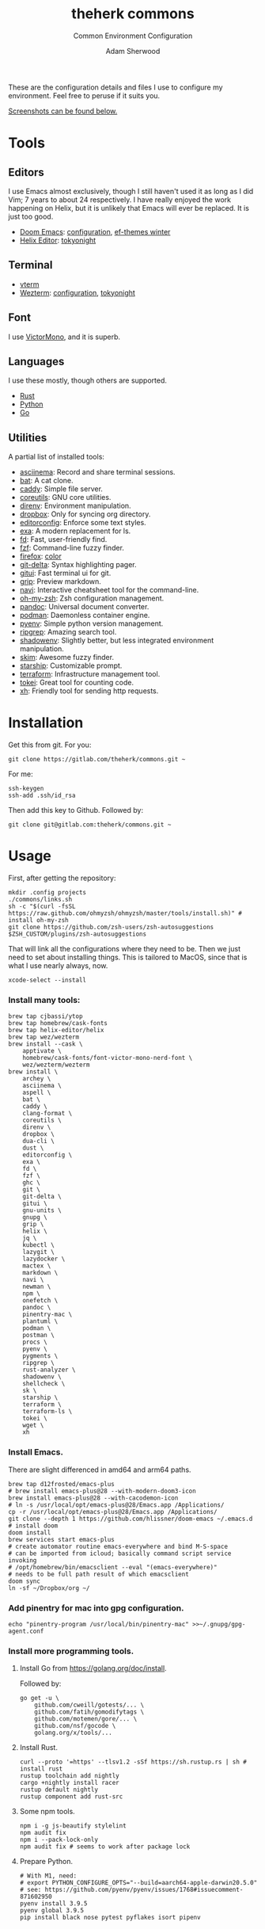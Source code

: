 #+TITLE: theherk commons
#+SUBTITLE: Common Environment Configuration
#+AUTHOR: Adam Sherwood
#+EMAIL: theherk@gmail.com

These are the configuration details and files I use to configure my environment. Feel free to peruse if it suits you.

[[#screenshots][Screenshots can be found below.]]

* Tools

** Editors

I use Emacs almost exclusively, though I still haven't used it as long as I did Vim; 7 years to about 24 respectively. I have really enjoyed the work happening on Helix, but it is unlikely that Emacs will ever be replaced. It is just too good.

- [[https://github.com/hlissner/doom-emacs][Doom Emacs]]: [[file:.config/doom/config.org][configuration]], [[https://github.com/protesilaos/ef-themes][ef-themes winter]]
- [[https://helix-editor.com/][Helix Editor]]: [[https://github.com/helix-editor/helix/wiki/Themes#tokyo-night][tokyonight]]

** Terminal

- [[https://github.com/akermu/emacs-libvterm][vterm]]
- [[https://wezfurlong.org/wezterm/][Wezterm]]: [[file:.config/wezterm/wezterm.lua][configuration]], [[https://wezfurlong.org/wezterm/colorschemes/t/index.html#tokyonight][tokyonight]]

** Font

I use [[https://rubjo.github.io/victor-mono/][VictorMono]], and it is superb.

** Languages

I use these mostly, though others are supported.

- [[https://www.rust-lang.org/][Rust]]
- [[https://www.python.org/][Python]]
- [[https://go.dev/][Go]]

** Utilities

A partial list of installed tools:

- [[https://asciinema.org/][asciinema]]: Record and share terminal sessions.
- [[https://github.com/sharkdp/bat][bat]]: A cat clone.
- [[https://github.com/caddyserver/caddy][caddy]]: Simple file server.
- [[https://www.gnu.org/software/coreutils/][coreutils]]: GNU core utilities.
- [[https://direnv.net/][direnv]]: Environment manipulation.
- [[https://formulae.brew.sh/cask/dropbox][dropbox]]: Only for syncing org directory.
- [[https://editorconfig.org/][editorconfig]]: Enforce some text styles.
- [[https://the.exa.website/][exa]]: A modern replacement for ls.
- [[https://github.com/sharkdp/fd][fd]]: Fast, user-friendly find.
- [[https://github.com/junegunn/fzf][fzf]]: Command-line fuzzy finder.
- [[https://www.mozilla.org/en-US/firefox/new/][firefox]]: [[https://color.firefox.com/?theme=XQAAAAIOAQAAAAAAAABBKYhm849SCia2CaaEGccwS-xMDPr0sKyHm0LFtsAuOs5Hgc59MzILXCVRpjcIcxKwXf-yc__PKRtJvTLuqCwxEvSIG5G-JU2nV8QMryjBVOlGDzRqLdB29oIFwqvIfpV4XWTC1uKCh3ILvcnJhfHuMoyL5sRfBa2iZxDB_ya6eVp-KaVwghWkUDYPaLkOR63d33whjJPzYrpf2sh9d2ppdtku_Z76zswg][color]]
- [[https://github.com/dandavison/delta][git-delta]]: Syntax highlighting pager.
- [[https://github.com/extrawurst/gitui][gitui]]: Fast terminal ui for git.
- [[https://github.com/joeyespo/grip][grip]]: Preview markdown.
- [[https://github.com/denisidoro/navi][navi]]: Interactive cheatsheet tool for the command-line.
- [[https://ohmyz.sh/][oh-my-zsh]]: Zsh configuration management.
- [[https://pandoc.org/][pandoc]]: Universal document converter.
- [[https://podman.io/][podman]]: Daemonless container engine.
- [[https://github.com/pyenv/pyenv][pyenv]]: Simple python version management.
- [[https://github.com/BurntSushi/ripgrep][ripgrep]]: Amazing search tool.
- [[https://github.com/Shopify/shadowenv][shadowenv]]: Slightly better, but less integrated environment manipulation.
- [[https://github.com/lotabout/skim][skim]]: Awesome fuzzy finder.
- [[https://starship.rs/][starship]]: Customizable prompt.
- [[https://www.terraform.io/][terraform]]: Infrastructure management tool.
- [[https://github.com/XAMPPRocky/tokei][tokei]]: Great tool for counting code.
- [[https://github.com/ducaale/xh][xh]]: Friendly tool for sending http requests.

* Installation

Get this from git. For you:

#+begin_src shell
git clone https://gitlab.com/theherk/commons.git ~
#+end_src

For me:

#+begin_src shell
ssh-keygen
ssh-add .ssh/id_rsa
#+end_src

Then add this key to Github. Followed by:

#+begin_src shell
git clone git@gitlab.com:theherk/commons.git ~
#+end_src

* Usage

First, after getting the repository:

#+begin_src shell
mkdir .config projects
./commons/links.sh
sh -c "$(curl -fsSL https://raw.github.com/ohmyzsh/ohmyzsh/master/tools/install.sh)" # install oh-my-zsh
git clone https://github.com/zsh-users/zsh-autosuggestions $ZSH_CUSTOM/plugins/zsh-autosuggestions
#+end_src

That will link all the configurations where they need to be. Then we just need to set about installing things. This is tailored to MacOS, since that is what I use nearly always, now.

#+begin_src shell
xcode-select --install
#+end_src

*** Install many tools:

#+begin_src shell
brew tap cjbassi/ytop
brew tap homebrew/cask-fonts
brew tap helix-editor/helix
brew tap wez/wezterm
brew install --cask \
    apptivate \
    homebrew/cask-fonts/font-victor-mono-nerd-font \
    wez/wezterm/wezterm
brew install \
    archey \
    asciinema \
    aspell \
    bat \
    caddy \
    clang-format \
    coreutils \
    direnv \
    dropbox \
    dua-cli \
    dust \
    editorconfig \
    exa \
    fd \
    fzf \
    ghc \
    git \
    git-delta \
    gitui \
    gnu-units \
    gnupg \
    grip \
    helix \
    jq \
    kubectl \
    lazygit \
    lazydocker \
    mactex \
    markdown \
    navi \
    newman \
    npm \
    onefetch \
    pandoc \
    pinentry-mac \
    plantuml \
    podman \
    postman \
    procs \
    pyenv \
    pygments \
    ripgrep \
    rust-analyzer \
    shadowenv \
    shellcheck \
    sk \
    starship \
    terraform \
    terraform-ls \
    tokei \
    wget \
    xh
#+end_src

*** Install Emacs.

There are slight differenced in amd64 and arm64 paths.

#+begin_src shell
brew tap d12frosted/emacs-plus
# brew install emacs-plus@28 --with-modern-doom3-icon
brew install emacs-plus@28 --with-cacodemon-icon
# ln -s /usr/local/opt/emacs-plus@28/Emacs.app /Applications/
cp -r /usr/local/opt/emacs-plus@28/Emacs.app /Applications/
git clone --depth 1 https://github.com/hlissner/doom-emacs ~/.emacs.d # install doom
doom install
brew services start emacs-plus
# create automator routine emacs-everywhere and bind M-S-space
# can be imported from icloud; basically command script service invoking
# /opt/homebrew/bin/emacsclient --eval "(emacs-everywhere)"
# needs to be full path result of which emacsclient
doom sync
ln -sf ~/Dropbox/org ~/
#+end_src

*** Add pinentry for mac into gpg configuration.

#+begin_src shell
echo "pinentry-program /usr/local/bin/pinentry-mac" >>~/.gnupg/gpg-agent.conf
#+end_src

*** Install more programming tools.

**** Install Go from https://golang.org/doc/install.

Followed by:

   #+begin_src shell
go get -u \
    github.com/cweill/gotests/... \
    github.com/fatih/gomodifytags \
    github.com/motemen/gore/... \
    github.com/nsf/gocode \
    golang.org/x/tools/...
   #+end_src

**** Install Rust.

   #+begin_src shell
curl --proto '=https' --tlsv1.2 -sSf https://sh.rustup.rs | sh # install rust
rustup toolchain add nightly
cargo +nightly install racer
rustup default nightly
rustup component add rust-src
   #+end_src

**** Some npm tools.

   #+begin_src shell
npm i -g js-beautify stylelint
npm audit fix
npm i --pack-lock-only
npm audit fix # seems to work after package lock
   #+end_src

**** Prepare Python.

#+begin_src shell
# With M1, need:
# export PYTHON_CONFIGURE_OPTS="--build=aarch64-apple-darwin20.5.0"
# see: https://github.com/pyenv/pyenv/issues/1768#issuecomment-871602950
pyenv install 3.9.5
pyenv global 3.9.5
pip install black nose pytest pyflakes isort pipenv
#+end_src

* Screenshots

** Desktop

#+html: <p align="center"><img src="./img/desktop.png" alt="desktop" /></p>

** Emacs

#+html: <p align="center"><img src="./img/emacs-splash.png" alt="emacs splash screen" /></p>
#+html: <p align="center"><img src="./img/emacs-treemacs.png" alt="emacs treemacs" /></p>
#+html: <p align="center"><img src="./img/emacs-dired.png" alt="emacs dired" /></p>
#+html: <p align="center"><img src="./img/emacs-org-zen.png" alt="emacs org zen" /></p>

** Firefox

#+html: <p align="center"><img src="./img/firefox-music.png" alt="firefox" /></p>

** Slack

#+html: <p align="center"><img src="./img/slack.png" alt="slack" /></p>

** Wezterm

#+html: <p align="center"><img src="./img/wezterm-lists.png" alt="wezterm lists" /></p>
#+html: <p align="center"><img src="./img/wezterm-sysinfo.png" alt="wezterm sysinfo" /></p>

* Credits

More are warranted, but the two I can think to mention off the bat are:

- [[https://www.deviantart.com/matlocktheartist/art/Bruce-Lee-Puzzled-322967405][matlocktheartist]] for providing the awesome Bruce Lee art.

* Enjoy
